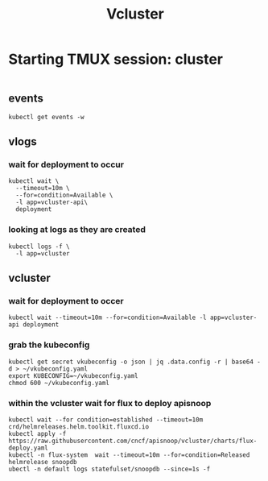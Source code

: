 #+title: Vcluster
* Starting TMUX session: cluster
# tmux new -d -s "cluster" -n events
#+begin_src shell
#+end_src
** events
#+begin_src tmux :session "cluster:event"
kubectl get events -w
#+end_src
** vlogs
*** wait for deployment to occur
#+begin_src tmux :session "cluster:vlogs"
kubectl wait \
  --timeout=10m \
  --for=condition=Available \
  -l app=vcluster-api\
  deployment
#+end_src
*** looking at logs as they are created
#+begin_src tmux :session "cluster:vlogs"
kubectl logs -f \
  -l app=vcluster
#+end_src
** vcluster
*** wait for deployment to occer
#+begin_src tmux :session "cluster:vcluster"
kubectl wait --timeout=10m --for=condition=Available -l app=vcluster-api deployment
#+end_src
*** grab the kubeconfig
#+begin_src tmux :session "cluster:vcluster"
kubectl get secret vkubeconfig -o json | jq .data.config -r | base64 -d > ~/vkubeconfig.yaml
export KUBECONFIG=~/vkubeconfig.yaml
chmod 600 ~/vkubeconfig.yaml
#+end_src
*** within the vcluster wait for flux to deploy apisnoop
#+begin_src tmux :session "cluster:vcluster"
kubectl wait --for condition=established --timeout=10m crd/helmreleases.helm.toolkit.fluxcd.io
kubectl apply -f https://raw.githubusercontent.com/cncf/apisnoop/vcluster/charts/flux-deploy.yaml
kubectl -n flux-system  wait --timeout=10m --for=condition=Released helmrelease snoopdb
ubectl -n default logs statefulset/snoopdb --since=1s -f
#+end_src
